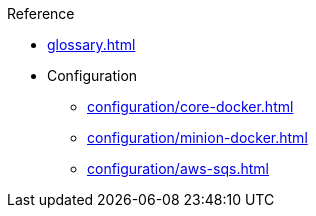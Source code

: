 .Reference
* xref:glossary.adoc[]
* Configuration
** xref:configuration/core-docker.adoc[]
** xref:configuration/minion-docker.adoc[]
** xref:configuration/aws-sqs.adoc[]